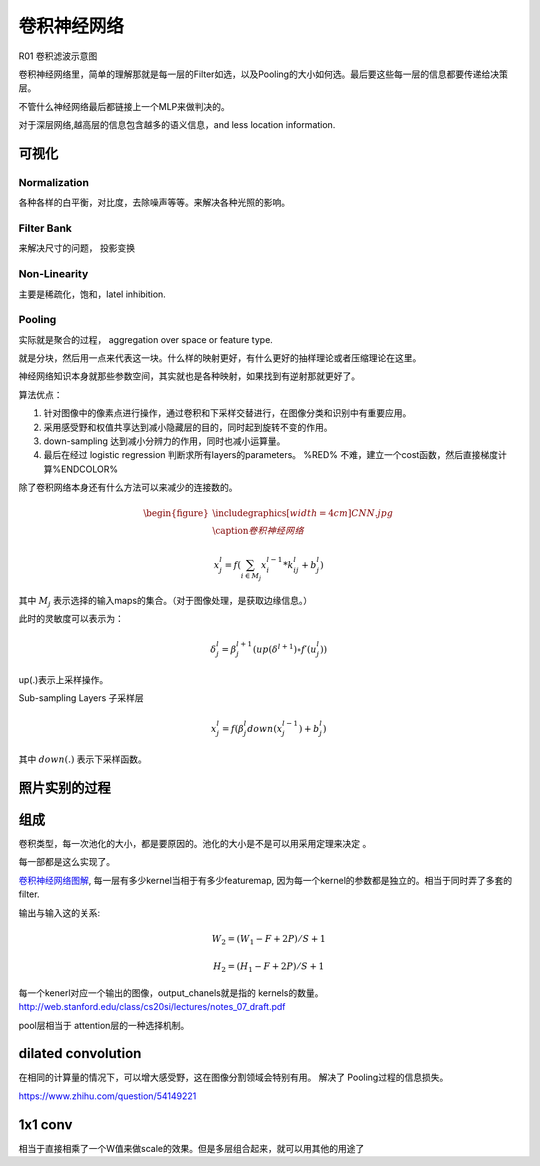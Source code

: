 ************
卷积神经网络
************

.. image:: /Stage_2/toplogyStructure/cnn.png

R01 卷积滤波示意图

.. _R01: http://weibo.com/5501429448/E9qtkpgqh?type=comment#_rnd1506300506843

.. graphviz::
   
   digraph Flow {
      Norm->"Filter Bank"->"Non-Linar"-> "feature Pooling";
   }





卷积神经网络里，简单的理解那就是每一层的Filter如选，以及Pooling的大小如何选。最后要这些每一层的信息都要传递给决策层。


不管什么神经网络最后都链接上一个MLP来做判决的。

对于深层网络,越高层的信息包含越多的语义信息，and less location information. 


可视化
======


Normalization
-------------

各种各样的白平衡，对比度，去除噪声等等。来解决各种光照的影响。

Filter Bank
-----------

来解决尺寸的问题， 投影变换

Non-Linearity
-------------

主要是稀疏化，饱和，latel inhibition. 

Pooling
-------

实际就是聚合的过程， aggregation over space or feature type.

就是分块，然后用一点来代表这一块。什么样的映射更好，有什么更好的抽样理论或者压缩理论在这里。


神经网络知识本身就那些参数空间，其实就也是各种映射，如果找到有逆射那就更好了。

算法优点：

#. 针对图像中的像素点进行操作，通过卷积和下采样交替进行，在图像分类和识别中有重要应用。

#. 采用感受野和权值共享达到减小隐藏层的目的，同时起到旋转不变的作用。

#. down-sampling 达到减小分辨力的作用，同时也减小运算量。

#. 最后在经过 logistic regression 判断求所有layers的parameters。  %RED% 不难，建立一个cost函数，然后直接梯度计算%ENDCOLOR%


除了卷积网络本身还有什么方法可以来减少的连接数的。

.. math::

   \begin{figure}
     \centering
     \includegraphics[width=4cm]{CNN.jpg}\\
     \caption{卷积神经网络}
   \end{figure}

.. math::
 
   x_j^l = f(\sum_{i\in M_j}x_i^{l-1}*k_{ij}^l+b_j^l)

其中 :math:`M_j` 表示选择的输入maps的集合。（对于图像处理，是获取边缘信息。）

此时的灵敏度可以表示为：

.. math::
 
   \delta_j^l = \beta_j^{l+1}(up(\delta^{l+1})\circ f\prime(u_j^l))

up(.)表示上采样操作。

Sub-sampling Layers 子采样层

.. math::
 
   x_j^l=f(\beta_j^l down (x_j^{l-1})+b_j^l)

其中 :math:`down(.)` 表示下采样函数。

.. graphviz::

   digraph CNN {
      rankdir=LR;
      node[shape=box];
      subgraph clusterA {
   
           x_1->y_1  [label="w_11"];
           x_2->y_1  [label="w_21"];
           x_2->y_2  [label="w_22"];
           x_3->y_2  [label="w_32"];
           label="layer1";
      }
      subgraph clusterB {
            y_1;
            y_2;
             label="layer 2 maxpooling";
      };
      y_1->y;
      y_2->y;
   }


照片实别的过程
==============

.. graphviz::

   digraph flow {
      Pixel->edge_line->texon->motif->part->object;
    
   }


组成
=====

卷积类型，每一次池化的大小，都是要原因的。池化的大小是不是可以用采用定理来决定 。

每一部都是这么实现了。



`卷积神经网络图解 <https://www.zybuluo.com/hanbingtao/note/485480>`_, 每一层有多少kernel当相于有多少featuremap,
因为每一个kernel的参数都是独立的。相当于同时弄了多套的filter.

输出与输入这的关系:

.. math::
   
   W_2 = (W_1 - F + 2P)/S + 1

   H_2 = (H_1 - F + 2P)/S + 1

每一个kenerl对应一个输出的图像，output_chanels就是指的 kernels的数量。
http://web.stanford.edu/class/cs20si/lectures/notes_07_draft.pdf


pool层相当于 attention层的一种选择机制。

dilated convolution
===================

在相同的计算量的情况下，可以增大感受野，这在图像分割领域会特别有用。 解决了
Pooling过程的信息损失。

https://www.zhihu.com/question/54149221

1x1 conv
========

相当于直接相乘了一个W值来做scale的效果。但是多层组合起来，就可以用其他的用途了
